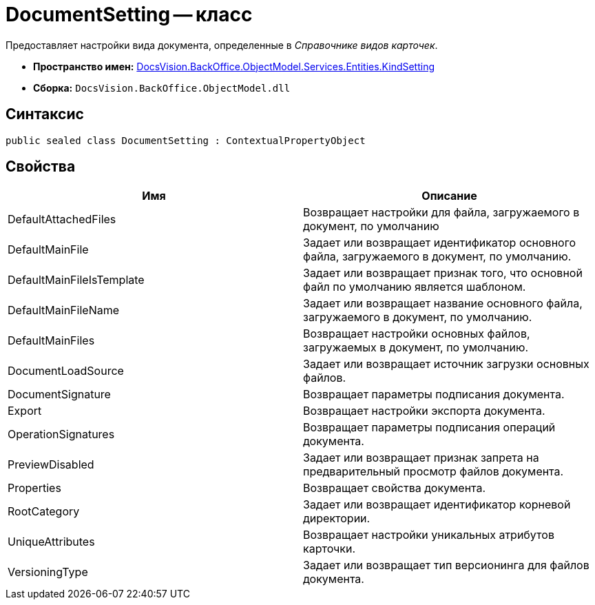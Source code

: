 = DocumentSetting -- класс

Предоставляет настройки вида документа, определенные в _Справочнике видов карточек_.

* *Пространство имен:* xref:api/DocsVision/BackOffice/ObjectModel/Services/Entities/KindSetting/KindSetting_NS.adoc[DocsVision.BackOffice.ObjectModel.Services.Entities.KindSetting]
* *Сборка:* `DocsVision.BackOffice.ObjectModel.dll`

== Синтаксис

[source,csharp]
----
public sealed class DocumentSetting : ContextualPropertyObject
----

== Свойства

[cols=",",options="header"]
|===
|Имя |Описание
|DefaultAttachedFiles |Возвращает настройки для файла, загружаемого в документ, по умолчанию
|DefaultMainFile |Задает или возвращает идентификатор основного файла, загружаемого в документ, по умолчанию.
|DefaultMainFileIsTemplate |Задает или возвращает признак того, что основной файл по умолчанию является шаблоном.
|DefaultMainFileName |Задает или возвращает название основного файла, загружаемого в документ, по умолчанию.
|DefaultMainFiles |Возвращает настройки основных файлов, загружаемых в документ, по умолчанию.
|DocumentLoadSource |Задает или возвращает источник загрузки основных файлов.
|DocumentSignature |Возвращает параметры подписания документа.
|Export |Возвращает настройки экспорта документа.
|OperationSignatures |Возвращает параметры подписания операций документа.
|PreviewDisabled |Задает или возвращает признак запрета на предварительный просмотр файлов документа.
|Properties |Возвращает свойства документа.
|RootCategory |Задает или возвращает идентификатор корневой директории.
|UniqueAttributes |Возвращает настройки уникальных атрибутов карточки.
|VersioningType |Задает или возвращает тип версионинга для файлов документа.
|===
